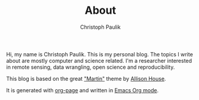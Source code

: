 #+TITLE: About
#+AUTHOR: Christoph Paulik

Hi, my name is Christoph Paulik. This is my personal blog. The topics
I write about are mostly computer and science related.
I'm a researcher interested in remote
sensing, data wrangling, open science and reproducibility.

This blog is based on the great
[[http://house.github.io/martin]["Martin"]] theme by
[[http://twitter.com/house][Allison House]].

It is generated with [[https://github.com/kelvinh/org-page][org-page]] and
written in [[http://orgmode.org/][Emacs Org mode]].
